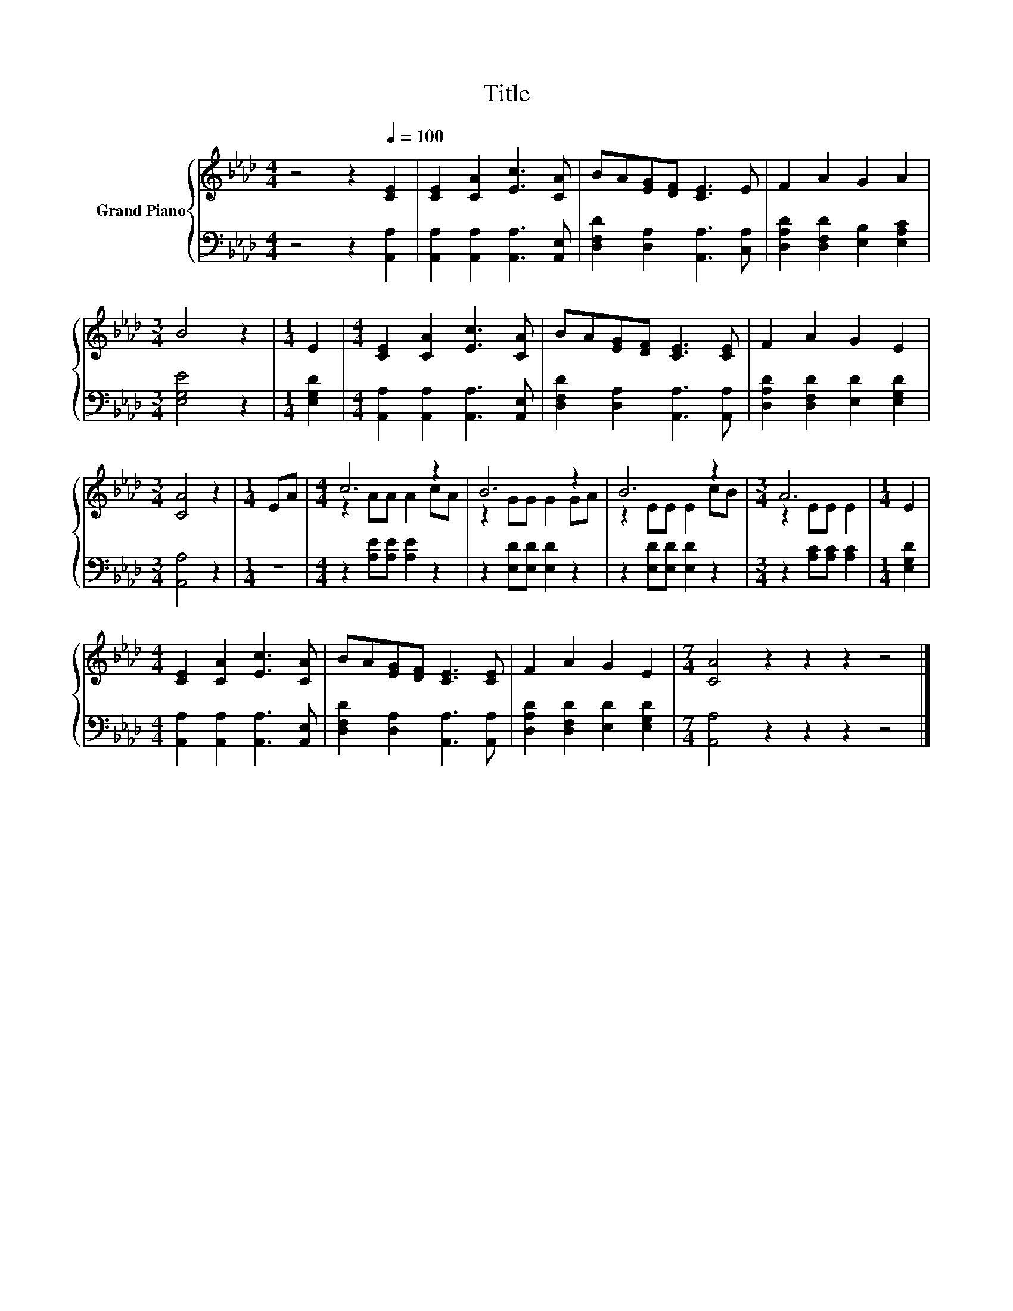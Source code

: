 X:1
T:Title
%%score { ( 1 3 ) | 2 }
L:1/8
M:4/4
K:Ab
V:1 treble nm="Grand Piano"
V:3 treble 
V:2 bass 
V:1
 z4 z2[Q:1/4=100] [CE]2 | [CE]2 [CA]2 [Ec]3 [CA] | BA[EG][DF] [CE]3 E | F2 A2 G2 A2 | %4
[M:3/4] B4 z2 |[M:1/4] E2 |[M:4/4] [CE]2 [CA]2 [Ec]3 [CA] | BA[EG][DF] [CE]3 [CE] | F2 A2 G2 E2 | %9
[M:3/4] [CA]4 z2 |[M:1/4] EA |[M:4/4] c6 z2 | B6 z2 | B6 z2 |[M:3/4] A6 |[M:1/4] E2 | %16
[M:4/4] [CE]2 [CA]2 [Ec]3 [CA] | BA[EG][DF] [CE]3 [CE] | F2 A2 G2 E2 |[M:7/4] [CA]4 z2 z2 z2 z4 |] %20
V:2
 z4 z2 [A,,A,]2 | [A,,A,]2 [A,,A,]2 [A,,A,]3 [A,,E,] | [D,F,D]2 [D,A,]2 [A,,A,]3 [C,A,] | %3
 [D,A,D]2 [D,F,D]2 [E,B,]2 [E,A,C]2 |[M:3/4] [E,G,E]4 z2 |[M:1/4] [E,G,D]2 | %6
[M:4/4] [A,,A,]2 [A,,A,]2 [A,,A,]3 [A,,E,] | [D,F,D]2 [D,A,]2 [A,,A,]3 [A,,A,] | %8
 [D,A,D]2 [D,F,D]2 [E,D]2 [E,G,D]2 |[M:3/4] [A,,A,]4 z2 |[M:1/4] z2 | %11
[M:4/4] z2 [A,E][A,E] [A,E]2 z2 | z2 [E,D][E,D] [E,D]2 z2 | z2 [E,D][E,D] [E,D]2 z2 | %14
[M:3/4] z2 [A,C][A,C] [A,C]2 |[M:1/4] [E,G,D]2 |[M:4/4] [A,,A,]2 [A,,A,]2 [A,,A,]3 [A,,E,] | %17
 [D,F,D]2 [D,A,]2 [A,,A,]3 [A,,A,] | [D,A,D]2 [D,F,D]2 [E,D]2 [E,G,D]2 | %19
[M:7/4] [A,,A,]4 z2 z2 z2 z4 |] %20
V:3
 x8 | x8 | x8 | x8 |[M:3/4] x6 |[M:1/4] x2 |[M:4/4] x8 | x8 | x8 |[M:3/4] x6 |[M:1/4] x2 | %11
[M:4/4] z2 AA A2 cA | z2 GG G2 GA | z2 EE E2 cB |[M:3/4] z2 EE E2 |[M:1/4] x2 |[M:4/4] x8 | x8 | %18
 x8 |[M:7/4] x14 |] %20


